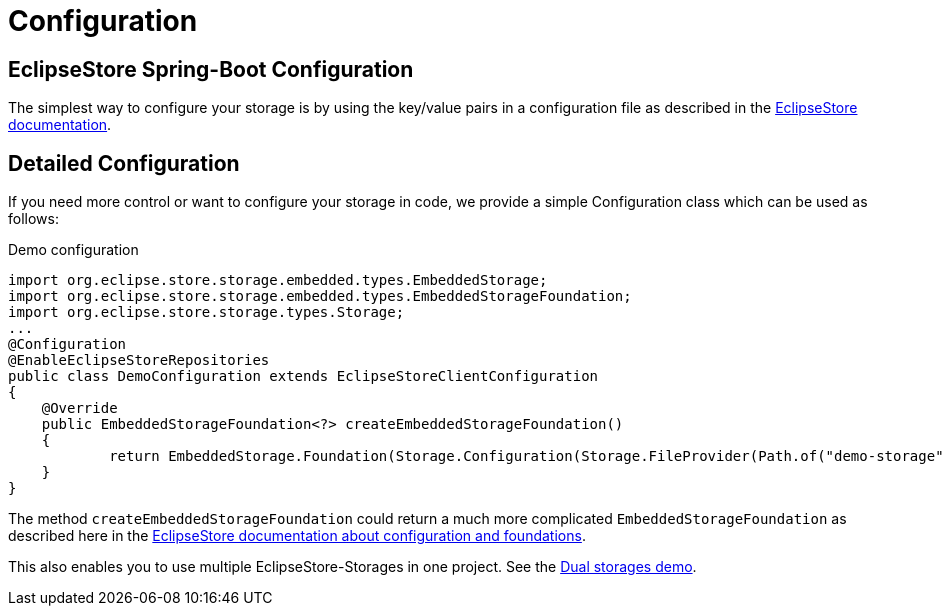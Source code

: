 = Configuration

== EclipseStore Spring-Boot Configuration

The simplest way to configure your storage is by using the key/value pairs in a configuration file as described in the https://docs.eclipsestore.io/manual/misc/integrations/spring-boot.html[EclipseStore documentation].

== Detailed Configuration

If you need more control or want to configure your storage in code, we provide a simple Configuration class which can be used as follows:

[source,java,title="Demo configuration"]
----
import org.eclipse.store.storage.embedded.types.EmbeddedStorage;
import org.eclipse.store.storage.embedded.types.EmbeddedStorageFoundation;
import org.eclipse.store.storage.types.Storage;
...
@Configuration
@EnableEclipseStoreRepositories
public class DemoConfiguration extends EclipseStoreClientConfiguration
{
    @Override
    public EmbeddedStorageFoundation<?> createEmbeddedStorageFoundation()
    {
            return EmbeddedStorage.Foundation(Storage.Configuration(Storage.FileProvider(Path.of("demo-storage"))));
    }
}
----
The method ``createEmbeddedStorageFoundation`` could return a much more complicated ``EmbeddedStorageFoundation`` as described here in the https://docs.eclipsestore.io/manual/storage/configuration/index.html[EclipseStore documentation about configuration and foundations].

This also enables you to use multiple EclipseStore-Storages in one project. See the https://github.com/xdev-software/spring-data-eclipse-store/tree/develop/spring-data-eclipse-store-demo/src/main/java/software/xdev/spring/data/eclipse/store/demo/dual/storage[Dual storages demo].
